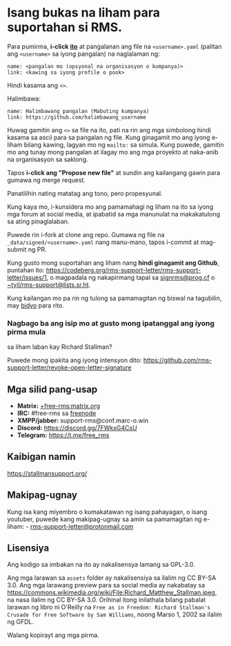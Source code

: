 * Isang bukas na liham para suportahan si RMS.
  :PROPERTIES:
  :CUSTOM_ID: isang-bukas-na-liham-para-suportahan-si-rms.
  :END:

Para pumirma, *i-click
[[https://github.com/rms-support-letter/rms-support-letter.github.io/new/master/_data/signed][ito]]*
at pangalanan ang file na =<username>.yaml= (palitan ang =<username>= sa
iyong pangalan) na naglalaman ng:

#+BEGIN_EXAMPLE
  name: <pangalan mo (opsyonal na organisasyon o kumpanya)>
  link: <kawing sa iyong profile o pook>
#+END_EXAMPLE

Hindi kasama ang =<>=.

Halimbawa:

#+BEGIN_EXAMPLE
  name: Halimbawang pangalan (Mabuting kumpanya)
  link: https://github.com/halimbawang_username
#+END_EXAMPLE

Huwag gamitin ang =<>= sa file na ito, pati na rin ang mga simbolong
hindi kasama sa ascii para sa pangalan ng file. Kung ginagamit mo ang
iyong e-liham bilang kawing, lagyan mo ng =mailto:= sa simula. Kung
puwede, gamitin mo ang tunay mong pangalan at ilagay mo ang mga proyekto
at naka-anib na organisasyon sa saklong.

Tapos *i-click ang "Propose new file"* at sundin ang kailangang gawin
para gumawa ng merge request.

Panatilihin nating matatag ang tono, pero propesyunal.

Kung kaya mo, i-kunsidera mo ang pamamahagi ng liham na ito sa iyong mga
forum at social media, at ipabatid sa mga manunulat na makakatulong sa
ating pinaglalaban.

Puwede rin i-fork at clone ang repo. Gumawa ng file na
=_data/signed/<username>.yaml= nang manu-mano, tapos i-commit at
mag-submit ng PR.

Kung gusto mong suportahan ang liham nang *hindi ginagamit ang Github*,
puntahan ito:
https://codeberg.org/rms-support-letter/rms-support-letter/issues/1, o
magpadala ng nakapirmang tapal sa
[[mailto:signrms@prog.cf][signrms@prog.cf]] o
[[mailto:~tyil/rms-support@lists.sr.ht][~tyil/rms-support@lists.sr.ht]].

Kung kailangan mo pa rin ng tulong sa pamamagitan ng biswal na
tagubilin, may
[[https://invidious.snopyta.org/watch?v=1lz5S5oS8CU][bidyo]] para rito.

*** Nagbago ba ang isip mo at gusto mong ipatanggal ang iyong pirma mula
sa liham laban kay Richard Stallman?
    :PROPERTIES:
    :CUSTOM_ID: nagbago-ba-ang-isip-mo-at-gusto-mong-ipatanggal-ang-iyong-pirma-mula-sa-liham-laban-kay-richard-stallman
    :END:

Puwede mong ipakita ang iyong intensyon dito:
https://github.com/rms-support-letter/revoke-open-letter-signature

** Mga silid pang-usap
   :PROPERTIES:
   :CUSTOM_ID: mga-silid-pang-usap
   :END:

- *Matrix:*
  [[https://matrix.to/#/+free-rms:matrix.org][+free-rms:matrix.org]]
- *IRC:* #free-rms sa [[https://freenode.net][freenode]]
- *XMPP/jabber:* support-rms@conf.marc-o.win
- *Discord:* https://discord.gg/7FWkxG4CsU
- *Telegram:* https://t.me/free_rms

** Kaibigan namin
   :PROPERTIES:
   :CUSTOM_ID: kaibigan-namin
   :END:

https://stallmansupport.org/

** Makipag-ugnay
   :PROPERTIES:
   :CUSTOM_ID: makipag-ugnay
   :END:

Kung isa kang miyembro o kumakatawan ng isang pahayagan, o isang
youtuber, puwede kang makipag-ugnay sa amin sa pamamagitan ng e-liham: -
[[mailto:rms-support-letter@protonmail.com][rms-support-letter@protonmail.com]]

** Lisensiya
   :PROPERTIES:
   :CUSTOM_ID: lisensiya
   :END:

Ang kodigo sa imbakan na ito ay nakalisensya lamang sa GPL-3.0.

Ang mga larawan sa =assets= folder ay nakalisensiya sa ilalim ng CC
BY-SA 3.0. Ang mga larawang preview para sa social media ay nakabatay sa
https://commons.wikimedia.org/wiki/File:Richard_Matthew_Stallman.jpeg,
na nasa ilalim ng CC BY-SA 3.0. Orihinal itong inilathala bilang pabalat
larawan ng libro ni O'Reilly na
=Free as in Freedom: Richard Stallman's Crusade for Free Software by Sam Williams=,
noong Marso 1, 2002 sa ilalim ng GFDL.

Walang kopirayt ang mga pirma.
